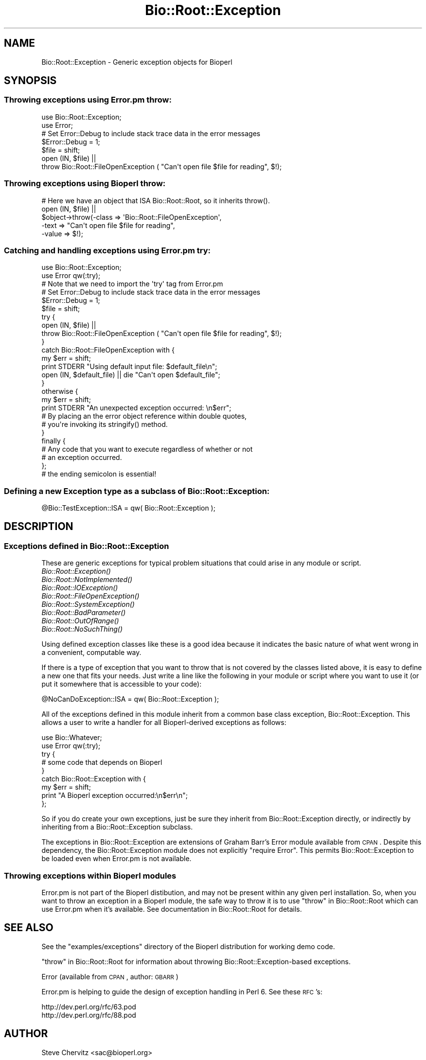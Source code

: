 .\" Automatically generated by Pod::Man 2.25 (Pod::Simple 3.16)
.\"
.\" Standard preamble:
.\" ========================================================================
.de Sp \" Vertical space (when we can't use .PP)
.if t .sp .5v
.if n .sp
..
.de Vb \" Begin verbatim text
.ft CW
.nf
.ne \\$1
..
.de Ve \" End verbatim text
.ft R
.fi
..
.\" Set up some character translations and predefined strings.  \*(-- will
.\" give an unbreakable dash, \*(PI will give pi, \*(L" will give a left
.\" double quote, and \*(R" will give a right double quote.  \*(C+ will
.\" give a nicer C++.  Capital omega is used to do unbreakable dashes and
.\" therefore won't be available.  \*(C` and \*(C' expand to `' in nroff,
.\" nothing in troff, for use with C<>.
.tr \(*W-
.ds C+ C\v'-.1v'\h'-1p'\s-2+\h'-1p'+\s0\v'.1v'\h'-1p'
.ie n \{\
.    ds -- \(*W-
.    ds PI pi
.    if (\n(.H=4u)&(1m=24u) .ds -- \(*W\h'-12u'\(*W\h'-12u'-\" diablo 10 pitch
.    if (\n(.H=4u)&(1m=20u) .ds -- \(*W\h'-12u'\(*W\h'-8u'-\"  diablo 12 pitch
.    ds L" ""
.    ds R" ""
.    ds C` ""
.    ds C' ""
'br\}
.el\{\
.    ds -- \|\(em\|
.    ds PI \(*p
.    ds L" ``
.    ds R" ''
'br\}
.\"
.\" Escape single quotes in literal strings from groff's Unicode transform.
.ie \n(.g .ds Aq \(aq
.el       .ds Aq '
.\"
.\" If the F register is turned on, we'll generate index entries on stderr for
.\" titles (.TH), headers (.SH), subsections (.SS), items (.Ip), and index
.\" entries marked with X<> in POD.  Of course, you'll have to process the
.\" output yourself in some meaningful fashion.
.ie \nF \{\
.    de IX
.    tm Index:\\$1\t\\n%\t"\\$2"
..
.    nr % 0
.    rr F
.\}
.el \{\
.    de IX
..
.\}
.\"
.\" Accent mark definitions (@(#)ms.acc 1.5 88/02/08 SMI; from UCB 4.2).
.\" Fear.  Run.  Save yourself.  No user-serviceable parts.
.    \" fudge factors for nroff and troff
.if n \{\
.    ds #H 0
.    ds #V .8m
.    ds #F .3m
.    ds #[ \f1
.    ds #] \fP
.\}
.if t \{\
.    ds #H ((1u-(\\\\n(.fu%2u))*.13m)
.    ds #V .6m
.    ds #F 0
.    ds #[ \&
.    ds #] \&
.\}
.    \" simple accents for nroff and troff
.if n \{\
.    ds ' \&
.    ds ` \&
.    ds ^ \&
.    ds , \&
.    ds ~ ~
.    ds /
.\}
.if t \{\
.    ds ' \\k:\h'-(\\n(.wu*8/10-\*(#H)'\'\h"|\\n:u"
.    ds ` \\k:\h'-(\\n(.wu*8/10-\*(#H)'\`\h'|\\n:u'
.    ds ^ \\k:\h'-(\\n(.wu*10/11-\*(#H)'^\h'|\\n:u'
.    ds , \\k:\h'-(\\n(.wu*8/10)',\h'|\\n:u'
.    ds ~ \\k:\h'-(\\n(.wu-\*(#H-.1m)'~\h'|\\n:u'
.    ds / \\k:\h'-(\\n(.wu*8/10-\*(#H)'\z\(sl\h'|\\n:u'
.\}
.    \" troff and (daisy-wheel) nroff accents
.ds : \\k:\h'-(\\n(.wu*8/10-\*(#H+.1m+\*(#F)'\v'-\*(#V'\z.\h'.2m+\*(#F'.\h'|\\n:u'\v'\*(#V'
.ds 8 \h'\*(#H'\(*b\h'-\*(#H'
.ds o \\k:\h'-(\\n(.wu+\w'\(de'u-\*(#H)/2u'\v'-.3n'\*(#[\z\(de\v'.3n'\h'|\\n:u'\*(#]
.ds d- \h'\*(#H'\(pd\h'-\w'~'u'\v'-.25m'\f2\(hy\fP\v'.25m'\h'-\*(#H'
.ds D- D\\k:\h'-\w'D'u'\v'-.11m'\z\(hy\v'.11m'\h'|\\n:u'
.ds th \*(#[\v'.3m'\s+1I\s-1\v'-.3m'\h'-(\w'I'u*2/3)'\s-1o\s+1\*(#]
.ds Th \*(#[\s+2I\s-2\h'-\w'I'u*3/5'\v'-.3m'o\v'.3m'\*(#]
.ds ae a\h'-(\w'a'u*4/10)'e
.ds Ae A\h'-(\w'A'u*4/10)'E
.    \" corrections for vroff
.if v .ds ~ \\k:\h'-(\\n(.wu*9/10-\*(#H)'\s-2\u~\d\s+2\h'|\\n:u'
.if v .ds ^ \\k:\h'-(\\n(.wu*10/11-\*(#H)'\v'-.4m'^\v'.4m'\h'|\\n:u'
.    \" for low resolution devices (crt and lpr)
.if \n(.H>23 .if \n(.V>19 \
\{\
.    ds : e
.    ds 8 ss
.    ds o a
.    ds d- d\h'-1'\(ga
.    ds D- D\h'-1'\(hy
.    ds th \o'bp'
.    ds Th \o'LP'
.    ds ae ae
.    ds Ae AE
.\}
.rm #[ #] #H #V #F C
.\" ========================================================================
.\"
.IX Title "Bio::Root::Exception 3"
.TH Bio::Root::Exception 3 "2014-04-14" "perl v5.14.2" "User Contributed Perl Documentation"
.\" For nroff, turn off justification.  Always turn off hyphenation; it makes
.\" way too many mistakes in technical documents.
.if n .ad l
.nh
.SH "NAME"
Bio::Root::Exception \- Generic exception objects for Bioperl
.SH "SYNOPSIS"
.IX Header "SYNOPSIS"
.SS "Throwing exceptions using Error.pm throw:"
.IX Subsection "Throwing exceptions using Error.pm throw:"
.Vb 2
\&    use Bio::Root::Exception;
\&    use Error;
\&
\&    # Set Error::Debug to include stack trace data in the error messages
\&    $Error::Debug = 1;
\&
\&    $file = shift;
\&    open (IN, $file) ||
\&            throw Bio::Root::FileOpenException ( "Can\*(Aqt open file $file for reading", $!);
.Ve
.SS "Throwing exceptions using Bioperl throw:"
.IX Subsection "Throwing exceptions using Bioperl throw:"
.Vb 1
\&     # Here we have an object that ISA Bio::Root::Root, so it inherits throw().
\&
\&     open (IN, $file) || 
\&                $object\->throw(\-class => \*(AqBio::Root::FileOpenException\*(Aq,
\&                               \-text => "Can\*(Aqt open file $file for reading",
\&                               \-value => $!);
.Ve
.SS "Catching and handling exceptions using Error.pm try:"
.IX Subsection "Catching and handling exceptions using Error.pm try:"
.Vb 2
\&    use Bio::Root::Exception;
\&    use Error qw(:try);
\&
\&    # Note that we need to import the \*(Aqtry\*(Aq tag from Error.pm
\&
\&    # Set Error::Debug to include stack trace data in the error messages
\&    $Error::Debug = 1;
\&
\&    $file = shift;
\&    try {
\&        open (IN, $file) ||
\&            throw Bio::Root::FileOpenException ( "Can\*(Aqt open file $file for reading", $!);
\&    }
\&    catch Bio::Root::FileOpenException with {
\&        my $err = shift;
\&        print STDERR "Using default input file: $default_file\en";
\&        open (IN, $default_file) || die "Can\*(Aqt open $default_file";
\&    }
\&    otherwise {
\&        my $err = shift;
\&        print STDERR "An unexpected exception occurred: \en$err";
\&
\&        # By placing an the error object reference within double quotes,
\&        # you\*(Aqre invoking its stringify() method.
\&    }
\&   finally {
\&       # Any code that you want to execute regardless of whether or not
\&       # an exception occurred.
\&   };  
\&   # the ending semicolon is essential!
.Ve
.SS "Defining a new Exception type as a subclass of Bio::Root::Exception:"
.IX Subsection "Defining a new Exception type as a subclass of Bio::Root::Exception:"
.Vb 1
\&    @Bio::TestException::ISA = qw( Bio::Root::Exception );
.Ve
.SH "DESCRIPTION"
.IX Header "DESCRIPTION"
.SS "Exceptions defined in Bio::Root::Exception"
.IX Subsection "Exceptions defined in Bio::Root::Exception"
These are generic exceptions for typical problem situations that could arise
in any module or script.
.IP "\fIBio::Root::Exception()\fR" 8
.IX Item "Bio::Root::Exception()"
.PD 0
.IP "\fIBio::Root::NotImplemented()\fR" 8
.IX Item "Bio::Root::NotImplemented()"
.IP "\fIBio::Root::IOException()\fR" 8
.IX Item "Bio::Root::IOException()"
.IP "\fIBio::Root::FileOpenException()\fR" 8
.IX Item "Bio::Root::FileOpenException()"
.IP "\fIBio::Root::SystemException()\fR" 8
.IX Item "Bio::Root::SystemException()"
.IP "\fIBio::Root::BadParameter()\fR" 8
.IX Item "Bio::Root::BadParameter()"
.IP "\fIBio::Root::OutOfRange()\fR" 8
.IX Item "Bio::Root::OutOfRange()"
.IP "\fIBio::Root::NoSuchThing()\fR" 8
.IX Item "Bio::Root::NoSuchThing()"
.PD
.PP
Using defined exception classes like these is a good idea because it
indicates the basic nature of what went wrong in a convenient,
computable way.
.PP
If there is a type of exception that you want to throw
that is not covered by the classes listed above, it is easy to define
a new one that fits your needs. Just write a line like the following
in your module or script where you want to use it (or put it somewhere
that is accessible to your code):
.PP
.Vb 1
\&    @NoCanDoException::ISA = qw( Bio::Root::Exception );
.Ve
.PP
All of the exceptions defined in this module inherit from a common
base class exception, Bio::Root::Exception. This allows a user to
write a handler for all Bioperl-derived exceptions as follows:
.PP
.Vb 2
\&           use Bio::Whatever;
\&           use Error qw(:try);
\&
\&           try {
\&                # some code that depends on Bioperl
\&           }
\&           catch Bio::Root::Exception with {
\&               my $err = shift;
\&               print "A Bioperl exception occurred:\en$err\en";
\&           };
.Ve
.PP
So if you do create your own exceptions, just be sure they inherit
from Bio::Root::Exception directly, or indirectly by inheriting from a
Bio::Root::Exception subclass.
.PP
The exceptions in Bio::Root::Exception are extensions of Graham Barr's
Error module available from \s-1CPAN\s0.  Despite this dependency, the
Bio::Root::Exception module does not explicitly \f(CW\*(C`require Error\*(C'\fR.
This permits Bio::Root::Exception to be loaded even when
Error.pm is not available.
.SS "Throwing exceptions within Bioperl modules"
.IX Subsection "Throwing exceptions within Bioperl modules"
Error.pm is not part of the Bioperl distibution, and may not be
present within  any given perl installation. So, when you want to 
throw an exception in a Bioperl module, the safe way to throw it
is to use \*(L"throw\*(R" in Bio::Root::Root which can use Error.pm 
when it's available. See documentation in Bio::Root::Root for details.
.SH "SEE ALSO"
.IX Header "SEE ALSO"
See the \f(CW\*(C`examples/exceptions\*(C'\fR directory of the Bioperl distribution for 
working demo code.
.PP
\&\*(L"throw\*(R" in Bio::Root::Root for information about throwing 
Bio::Root::Exception\-based exceptions.
.PP
Error (available from \s-1CPAN\s0, author: \s-1GBARR\s0)
.PP
Error.pm is helping to guide the design of exception handling in Perl 6. 
See these \s-1RFC\s0's:
.PP
.Vb 1
\&     http://dev.perl.org/rfc/63.pod 
\&
\&     http://dev.perl.org/rfc/88.pod
.Ve
.SH "AUTHOR"
.IX Header "AUTHOR"
Steve Chervitz <sac@bioperl.org>
.SH "COPYRIGHT"
.IX Header "COPYRIGHT"
Copyright (c) 2001 Steve Chervitz. All Rights Reserved.
.PP
This library is free software; you can redistribute it and/or modify
it under the same terms as Perl itself.
.SH "DISCLAIMER"
.IX Header "DISCLAIMER"
This software is provided \*(L"as is\*(R" without warranty of any kind.
.SH "EXCEPTIONS"
.IX Header "EXCEPTIONS"
.SS "Bio::Root::Exception"
.IX Subsection "Bio::Root::Exception"
.Vb 4
\& Purpose : A generic base class for all BioPerl exceptions.
\&           By including a "catch Bio::Root::Exception" block, you
\&           should be able to trap all BioPerl exceptions.
\& Example : throw Bio::Root::Exception("A generic exception", $!);
.Ve
.SH "Methods defined by Bio::Root::Exception"
.IX Header "Methods defined by Bio::Root::Exception"
.SS "new"
.IX Subsection "new"
.Vb 2
\& Purpose : Guarantees that \-value is set properly before
\&           calling Error::new().
\&
\& Arguments: key\-value style arguments same as for Error::new()
\&
\&     You can also specify plain arguments as ($message, $value)
\&     where $value is optional.
\&
\&     \-value, if defined, must be non\-zero and not an empty string 
\&     in order for eval{}\-based exception handlers to work. 
\&     These require that if($@) evaluates to true, which will not 
\&     be the case if the Error has no value (Error overloads 
\&     numeric operations to the Error::value() method).
\&
\&     It is OK to create Bio::Root::Exception objects without
\&     specifying \-value. In this case, an invisible dummy value is used.
\&
\&     If you happen to specify a \-value of zero (0), it will
\&     be replaced by the string "The number zero (0)".
\&
\&     If you happen to specify a \-value of empty string (""), it will
\&     be replaced by the string "An empty string ("")".
.Ve
.SS "\fIpretty_format()\fP"
.IX Subsection "pretty_format()"
.Vb 6
\& Purpose : Get a nicely formatted string containing information about the 
\&           exception. Format is similar to that produced by 
\&           Bio::Root::Root::throw(), with the addition of the name of
\&           the exception class in the EXCEPTION line and some other
\&           data available via the Error object.
\& Example : print $error\->pretty_format;
.Ve
.SS "\fIstringify()\fP"
.IX Subsection "stringify()"
.Vb 7
\& Purpose : Overrides Error::stringify() to call pretty_format(). 
\&           This is called automatically when an exception object 
\&           is placed between double quotes.
\& Example : catch Bio::Root::Exception with {
\&              my $error = shift;
\&              print "$error";
\&           }
.Ve
.PP
See Also: \fIpretty_format()\fR
.SH "Subclasses of Bio::Root::Exception"
.IX Header "Subclasses of Bio::Root::Exception"
.SS "Bio::Root::NotImplemented"
.IX Subsection "Bio::Root::NotImplemented"
.Vb 4
\& Purpose : Indicates that a method has not been implemented.
\& Example : throw Bio::Root::NotImplemented( 
\&               \-text   => "Method \e"foo\e" not implemented in module FooBar.",
\&               \-value  => "foo" );
.Ve
.SS "Bio::Root::IOException"
.IX Subsection "Bio::Root::IOException"
.Vb 4
\& Purpose : Indicates that some input/output\-related trouble has occurred.
\& Example : throw Bio::Root::IOException( 
\&               \-text   => "Can\*(Aqt save data to file $file.",
\&               \-value  => $! );
.Ve
.SS "Bio::Root::FileOpenException"
.IX Subsection "Bio::Root::FileOpenException"
.Vb 4
\& Purpose : Indicates that a file could not be opened.
\& Example : throw Bio::Root::FileOpenException( 
\&               \-text   => "Can\*(Aqt open file $file for reading.",
\&               \-value  => $! );
.Ve
.SS "Bio::Root::SystemException"
.IX Subsection "Bio::Root::SystemException"
.Vb 4
\& Purpose : Indicates that a system call failed.
\& Example : unlink($file) or throw Bio::Root::SystemException( 
\&               \-text   => "Can\*(Aqt unlink file $file.",
\&               \-value  => $! );
.Ve
.SS "Bio::Root::BadParameter"
.IX Subsection "Bio::Root::BadParameter"
.Vb 5
\& Purpose : Indicates that one or more parameters supplied to a method 
\&           are invalid, unspecified, or conflicting.
\& Example : throw Bio::Root::BadParameter( 
\&               \-text   => "Required parameter \e"\-foo\e" was not specified",
\&               \-value  => "\-foo" );
.Ve
.SS "Bio::Root::OutOfRange"
.IX Subsection "Bio::Root::OutOfRange"
.Vb 5
\& Purpose : Indicates that a specified (start,end) range or 
\&           an index to an array is outside the permitted range.
\& Example : throw Bio::Root::OutOfRange( 
\&               \-text   => "Start coordinate ($start) cannot be less than zero.",
\&               \-value  => $start  );
.Ve
.SS "Bio::Root::NoSuchThing"
.IX Subsection "Bio::Root::NoSuchThing"
.Vb 5
\& Purpose : Indicates that a requested thing cannot be located 
\&           and therefore could possibly be bogus.
\& Example : throw Bio::Root::NoSuchThing( 
\&               \-text   => "Accession M000001 could not be found.",
\&               \-value  => "M000001"  );
.Ve
